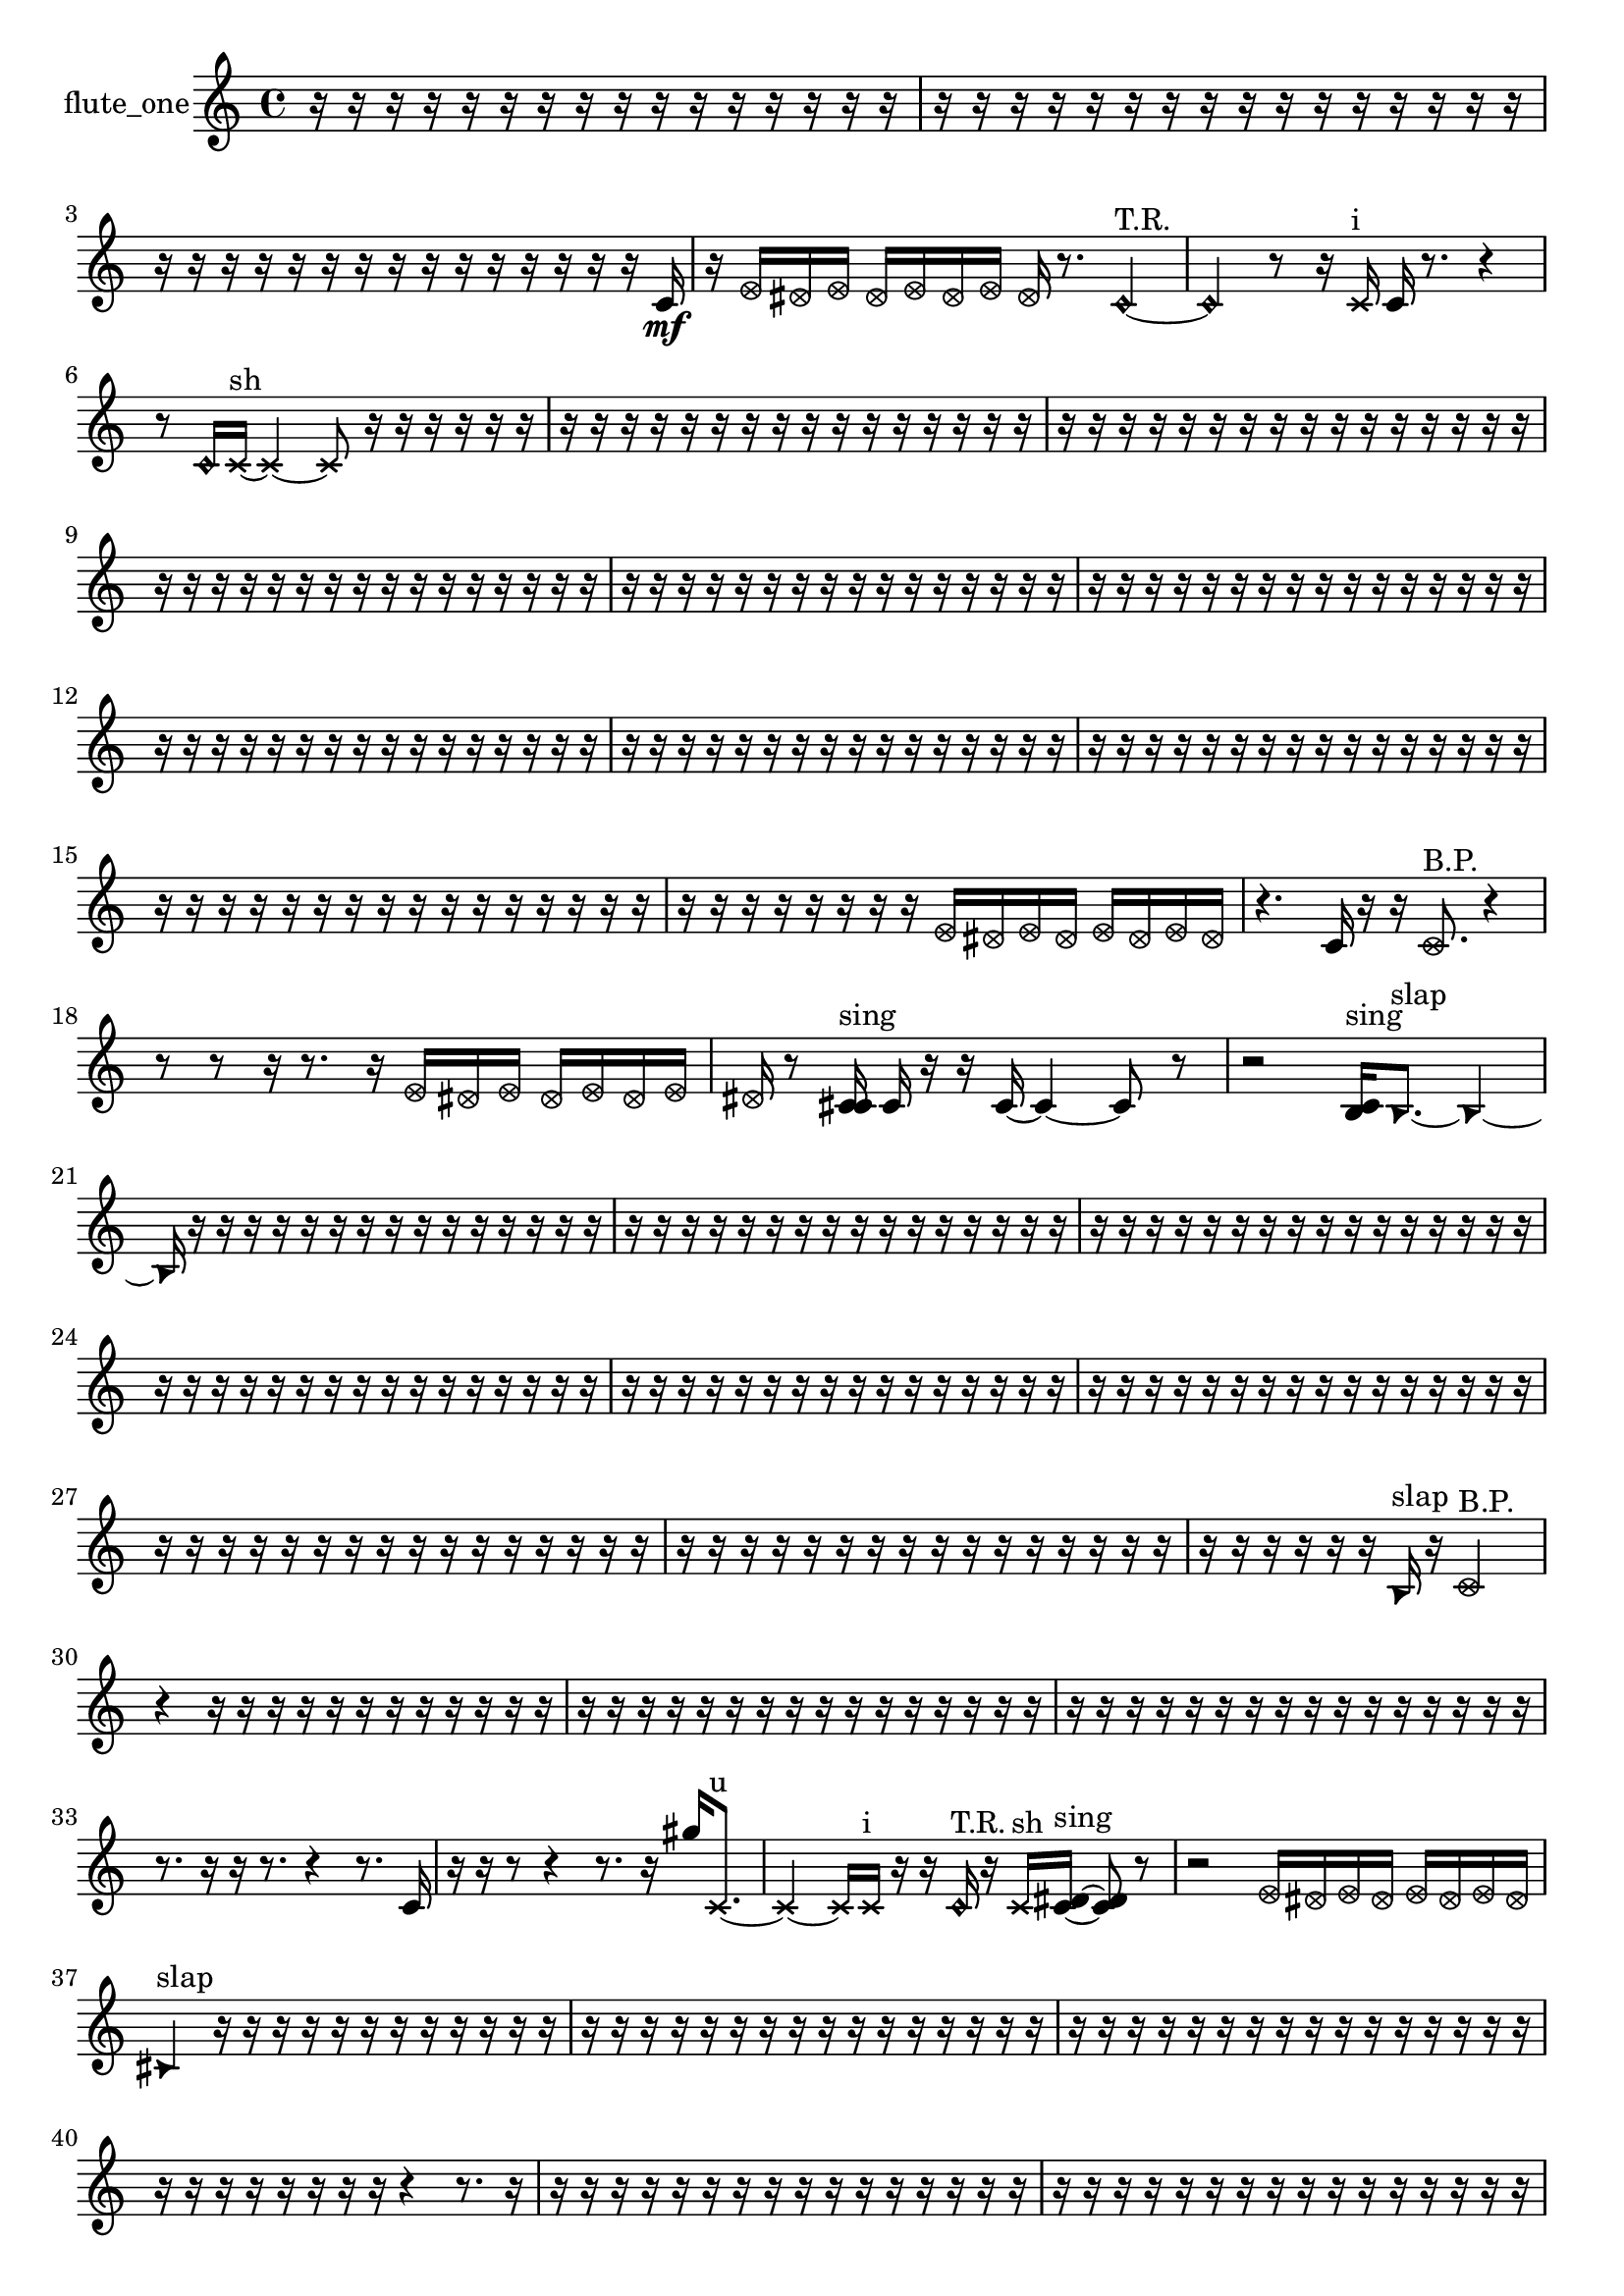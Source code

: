 % [notes] external for Pure Data
% development-version July 14, 2014 
% by Jaime E. Oliver La Rosa
% la.rosa@nyu.edu
% @ the Waverly Labs in NYU MUSIC FAS
% Open this file with Lilypond
% more information is available at lilypond.org
% Released under the GNU General Public License.

% HEADERS

glissandoSkipOn = {
  \override NoteColumn.glissando-skip = ##t
  \hide NoteHead
  \hide Accidental
  \hide Tie
  \override NoteHead.no-ledgers = ##t
}

glissandoSkipOff = {
  \revert NoteColumn.glissando-skip
  \undo \hide NoteHead
  \undo \hide Tie
  \undo \hide Accidental
  \revert NoteHead.no-ledgers
}
flute_one_part = {

  \time 4/4

  \clef treble 
  % ________________________________________bar 1 :
  r16  r16  r16  r16 
  r16  r16  r16  r16 
  r16  r16  r16  r16 
  r16  r16  r16  r16  |
  % ________________________________________bar 2 :
  r16  r16  r16  r16 
  r16  r16  r16  r16 
  r16  r16  r16  r16 
  r16  r16  r16  r16  |
  % ________________________________________bar 3 :
  r16  r16  r16  r16 
  r16  r16  r16  r16 
  r16  r16  r16  r16 
  r16  r16  r16  c'16\mf  |
  % ________________________________________bar 4 :
  r16  \once \override NoteHead.style = #'xcircle e'16  \once \override NoteHead.style = #'xcircle dis'16  \once \override NoteHead.style = #'xcircle e'16 
  \once \override NoteHead.style = #'xcircle dis'16  \once \override NoteHead.style = #'xcircle e'16  \once \override NoteHead.style = #'xcircle dis'16  \once \override NoteHead.style = #'xcircle e'16 
  \once \override NoteHead.style = #'xcircle dis'16  r8. 
  \once \override NoteHead.style = #'harmonic c'4~^\markup {T.R. }  |
  % ________________________________________bar 5 :
  \once \override NoteHead.style = #'harmonic c'4 
  r8  r16  \xNote c'16^\markup {i } 
  c'16  r8. 
  r4  |
  % ________________________________________bar 6 :
  r8  \once \override NoteHead.style = #'harmonic c'16  \xNote c'16~^\markup {sh } 
  \xNote c'4~ 
  \xNote c'8  r16  r16 
  r16  r16  r16  r16  |
  % ________________________________________bar 7 :
  r16  r16  r16  r16 
  r16  r16  r16  r16 
  r16  r16  r16  r16 
  r16  r16  r16  r16  |
  % ________________________________________bar 8 :
  r16  r16  r16  r16 
  r16  r16  r16  r16 
  r16  r16  r16  r16 
  r16  r16  r16  r16  |
  % ________________________________________bar 9 :
  r16  r16  r16  r16 
  r16  r16  r16  r16 
  r16  r16  r16  r16 
  r16  r16  r16  r16  |
  % ________________________________________bar 10 :
  r16  r16  r16  r16 
  r16  r16  r16  r16 
  r16  r16  r16  r16 
  r16  r16  r16  r16  |
  % ________________________________________bar 11 :
  r16  r16  r16  r16 
  r16  r16  r16  r16 
  r16  r16  r16  r16 
  r16  r16  r16  r16  |
  % ________________________________________bar 12 :
  r16  r16  r16  r16 
  r16  r16  r16  r16 
  r16  r16  r16  r16 
  r16  r16  r16  r16  |
  % ________________________________________bar 13 :
  r16  r16  r16  r16 
  r16  r16  r16  r16 
  r16  r16  r16  r16 
  r16  r16  r16  r16  |
  % ________________________________________bar 14 :
  r16  r16  r16  r16 
  r16  r16  r16  r16 
  r16  r16  r16  r16 
  r16  r16  r16  r16  |
  % ________________________________________bar 15 :
  r16  r16  r16  r16 
  r16  r16  r16  r16 
  r16  r16  r16  r16 
  r16  r16  r16  r16  |
  % ________________________________________bar 16 :
  r16  r16  r16  r16 
  r16  r16  r16  r16 
  \once \override NoteHead.style = #'xcircle e'16  \once \override NoteHead.style = #'xcircle dis'16  \once \override NoteHead.style = #'xcircle e'16  \once \override NoteHead.style = #'xcircle dis'16 
  \once \override NoteHead.style = #'xcircle e'16  \once \override NoteHead.style = #'xcircle dis'16  \once \override NoteHead.style = #'xcircle e'16  \once \override NoteHead.style = #'xcircle dis'16  |
  % ________________________________________bar 17 :
  r4. 
  c'16  r16 
  r16  \once \override NoteHead.style = #'xcircle c'8.^\markup {B.P. } 
  r4  |
  % ________________________________________bar 18 :
  r8  r8 
  r16  r8. 
  r16  \once \override NoteHead.style = #'xcircle e'16  \once \override NoteHead.style = #'xcircle dis'16  \once \override NoteHead.style = #'xcircle e'16 
  \once \override NoteHead.style = #'xcircle dis'16  \once \override NoteHead.style = #'xcircle e'16  \once \override NoteHead.style = #'xcircle dis'16  \once \override NoteHead.style = #'xcircle e'16  |
  % ________________________________________bar 19 :
  \once \override NoteHead.style = #'xcircle dis'16  r8  <c' cis' >16^\markup {sing } 
  c'16  r16  r16  c'16~ 
  c'4~ 
  c'8  r8  |
  % ________________________________________bar 20 :
  r2 
  <b c' >16^\markup {sing }  \once \override NoteHead.style = #'triangle b8.~^\markup {slap } 
  \once \override NoteHead.style = #'triangle b4~  |
  % ________________________________________bar 21 :
  \once \override NoteHead.style = #'triangle b16  r16  r16  r16 
  r16  r16  r16  r16 
  r16  r16  r16  r16 
  r16  r16  r16  r16  |
  % ________________________________________bar 22 :
  r16  r16  r16  r16 
  r16  r16  r16  r16 
  r16  r16  r16  r16 
  r16  r16  r16  r16  |
  % ________________________________________bar 23 :
  r16  r16  r16  r16 
  r16  r16  r16  r16 
  r16  r16  r16  r16 
  r16  r16  r16  r16  |
  % ________________________________________bar 24 :
  r16  r16  r16  r16 
  r16  r16  r16  r16 
  r16  r16  r16  r16 
  r16  r16  r16  r16  |
  % ________________________________________bar 25 :
  r16  r16  r16  r16 
  r16  r16  r16  r16 
  r16  r16  r16  r16 
  r16  r16  r16  r16  |
  % ________________________________________bar 26 :
  r16  r16  r16  r16 
  r16  r16  r16  r16 
  r16  r16  r16  r16 
  r16  r16  r16  r16  |
  % ________________________________________bar 27 :
  r16  r16  r16  r16 
  r16  r16  r16  r16 
  r16  r16  r16  r16 
  r16  r16  r16  r16  |
  % ________________________________________bar 28 :
  r16  r16  r16  r16 
  r16  r16  r16  r16 
  r16  r16  r16  r16 
  r16  r16  r16  r16  |
  % ________________________________________bar 29 :
  r16  r16  r16  r16 
  r16  r16  \once \override NoteHead.style = #'triangle b16^\markup {slap }  r16 
  \once \override NoteHead.style = #'xcircle c'2^\markup {B.P. }  |
  % ________________________________________bar 30 :
  r4 
  r16  r16  r16  r16 
  r16  r16  r16  r16 
  r16  r16  r16  r16  |
  % ________________________________________bar 31 :
  r16  r16  r16  r16 
  r16  r16  r16  r16 
  r16  r16  r16  r16 
  r16  r16  r16  r16  |
  % ________________________________________bar 32 :
  r16  r16  r16  r16 
  r16  r16  r16  r16 
  r16  r16  r16  r16 
  r16  r16  r16  r16  |
  % ________________________________________bar 33 :
  r8.  r16 
  r16  r8. 
  r4 
  r8.  c'16  |
  % ________________________________________bar 34 :
  r16  r16  r8 
  r4 
  r8.  r16 
  gis''16  \xNote c'8.~^\markup {u }  |
  % ________________________________________bar 35 :
  \xNote c'4~ 
  \xNote c'16  \xNote c'16^\markup {i }  r16  r16 
  \once \override NoteHead.style = #'harmonic c'16^\markup {T.R. }  r16  \xNote c'16^\markup {sh }  <c' dis' >16~^\markup {sing } 
  <c' dis' >8  r8  |
  % ________________________________________bar 36 :
  r2 
  \once \override NoteHead.style = #'xcircle e'16  \once \override NoteHead.style = #'xcircle dis'16  \once \override NoteHead.style = #'xcircle e'16  \once \override NoteHead.style = #'xcircle dis'16 
  \once \override NoteHead.style = #'xcircle e'16  \once \override NoteHead.style = #'xcircle dis'16  \once \override NoteHead.style = #'xcircle e'16  \once \override NoteHead.style = #'xcircle dis'16  |
  % ________________________________________bar 37 :
  \once \override NoteHead.style = #'triangle cis'4^\markup {slap } 
  r16  r16  r16  r16 
  r16  r16  r16  r16 
  r16  r16  r16  r16  |
  % ________________________________________bar 38 :
  r16  r16  r16  r16 
  r16  r16  r16  r16 
  r16  r16  r16  r16 
  r16  r16  r16  r16  |
  % ________________________________________bar 39 :
  r16  r16  r16  r16 
  r16  r16  r16  r16 
  r16  r16  r16  r16 
  r16  r16  r16  r16  |
  % ________________________________________bar 40 :
  r16  r16  r16  r16 
  r16  r16  r16  r16 
  r4 
  r8.  r16  |
  % ________________________________________bar 41 :
  r16  r16  r16  r16 
  r16  r16  r16  r16 
  r16  r16  r16  r16 
  r16  r16  r16  r16  |
  % ________________________________________bar 42 :
  r16  r16  r16  r16 
  r16  r16  r16  r16 
  r16  r16  r16  r16 
  r16  r16  r16  r16  |
  % ________________________________________bar 43 :
  r16  r16  r16  r16 
  r16  r16  r16  r16 
  r16  r16  r16  r16 
  r16  r16  r16  r16  |
  % ________________________________________bar 44 :
  r16  r16  r16  r16 
  r16  r16  r16  r16 
  r16  r16  r16  r16 
  r16  r16  r16  r16  |
  % ________________________________________bar 45 :
  r16  r16  r16  r16 
  r16  r16  r16  r16 
  r16  r16  r16  r16 
  r16  r16  r16  r16  |
  % ________________________________________bar 46 :
  r16  r16  r16  r16 
  r16  r16  r16  r16 
  r16  r16  r16  r16 
  r16  r16  r16  r16  |
  % ________________________________________bar 47 :
  r16  r16  r16  r16 
  r16  r16  r16  r16 
  r16  r16  r16  r16 
  r16  \once \override NoteHead.style = #'xcircle c'16^\markup {B.P. }  r8  |
  % ________________________________________bar 48 :
  r16  \once \override NoteHead.style = #'xcircle c'8.~^\markup {sim } 
  \once \override NoteHead.style = #'xcircle c'4~ 
  \once \override NoteHead.style = #'xcircle c'16  r16  e'16  dis'16 
  e'16  dis'16  e'16  dis'16  |
  % ________________________________________bar 49 :
  e'16  dis'16  r16  r16 
  r16  \xNote c'16^\markup {sh }  ais'8~ 
  ais'8.  r16 
  r4  |
  % ________________________________________bar 50 :
  r16  r8  \once \override NoteHead.style = #'triangle c'16^\markup {slap } 
  r2 
  r8  \xNote c'8~^\markup {sh }  |
  % ________________________________________bar 51 :
  \xNote c'4 
  r16  c'16  r16  r16 
  r16  r16  r16  r16 
  r16  r16  r16  r16  |
  % ________________________________________bar 52 :
  r16  r16  r16  r16 
  r16  r16  r16  r16 
  r16  r16  r16  r16 
  r16  r16  r16  r16  |
  % ________________________________________bar 53 :
  r16  r16  r16  r16 
  r16  r16  r16  r16 
  r16  r16  r16  r16 
  r16  r16  r16  r16  |
  % ________________________________________bar 54 :
  r16  r16  r16  r16 
  r16  r16  r16  r16 
  r16  r16  r16  r16 
  r16  r16  r16  r16  |
  % ________________________________________bar 55 :
  r16  r16  r16  r16 
  r16  r16  r16  r16 
  r16  r16  r16  r16 
  r16  r16  r16  r16  |
  % ________________________________________bar 56 :
  r16  r16  r16  r16 
  r16  r16  r16  r16 
  r16  r16  r16  r16 
  r16  r16  r16  r16  |
  % ________________________________________bar 57 :
  r16  r16  r16  r16 
  r16  r16  r16  r16 
  r16  r16  r16  r16 
  r16  r16  r16  r16  |
  % ________________________________________bar 58 :
  r16  r16  r16  r16 
  r16  r16  r16  r16 
  r16  r16  r16  r16 
  r16  r16  r16  r16  |
  % ________________________________________bar 59 :
  r16  r16  r16  r16 
  r16  r16  r16  r16 
  r16  r16  r16  r16 
  r16  r16  r16  r16  |
  % ________________________________________bar 60 :
  r16  r16  r16  r16 
  r16  r16  r16  r16 
  r16  r16  r16  r16 
  r16  r16  r16  r16  |
  % ________________________________________bar 61 :
  r16  r16  r16  r16 
  r16  r16  r16  r16 
  r16  r16  r16  r16 
  r16  r16  r16  r16  |
  % ________________________________________bar 62 :
  r16  r16  r16  r16 
  r16  r16  r16  r16 
  r16  r16  r16  r16 
  r16  r16  r16  r16  |
  % ________________________________________bar 63 :
  r16  r16  r16  r16 
  r16  r16  r16  r16 
  r16  r16  r16  r16 
  r16  r16  r16  r16  |
  % ________________________________________bar 64 :
  r16  r16  r16  r16 
  r16  r16  r16  r16 
  r16  r16  r16  r16 
  r16  r16  r16  r16  |
  % ________________________________________bar 65 :
  r16  r16  r16  r16 
  r16  r16  r16  r16 
  r16  r16  r16  r16 
  r16  r16  r16  r16  |
  % ________________________________________bar 66 :
  r16  r16  r16  r16 
  r16  r16  r16  r16 
  r16  r16  r16  r16 
  r16  r16  r16  r16  |
  % ________________________________________bar 67 :
  r16  r16  r16  r16 
  r16  r16  r16  r16 
  r16  r16  r16  r16 
  r16  r16  r16  r16  |
  % ________________________________________bar 68 :
  r16  r16  r16  r16 
  r16  r16  r16  r16 
  r16  r16  r16  r16 
  r16  r16  r16  r16  |
  % ________________________________________bar 69 :
  r16  r16  r16  r16 
  r16  r16  r16  r16 
  r16  r16  r16  r16 
  r16  r16  r16  r16  |
  % ________________________________________bar 70 :
  r16  r16  r16  r16 
  r16  r16  r16  r16 
  r16  r16  r16  r16 
  r16  r16  r16  r16  |
  % ________________________________________bar 71 :
  r16  r16  r16  r16 
  r16  r16  r16  r16 
  r16  r16  r16  r16 
  r16  r16  r16  r16  |
  % ________________________________________bar 72 :
  r16  r16  r16  r16 
  r16  r16  r16  r16 
  r16  r16  r16  r16 
  r16  r16  r16  r16  |
  % ________________________________________bar 73 :
  r16  r16  r16  r16 
  r16  r16  r8 
  r16  r16  r16  r16 
  r16  r16  r16  r16  |
  % ________________________________________bar 74 :
  r16  r16  r16  r16 
  r16  r16  r16  r16 
  r16  r16  r16  r16 
  r16  r16  r16  r16  |
  % ________________________________________bar 75 :
  r16  r16  r16  r16 
  r16  r16  r16  r16 
  r16  r16  r16  r16 
  r16  r16  r16  r16  |
  % ________________________________________bar 76 :
  r16  r16  r16  r16 
  r16  r16  r16  r16 
  r16  r16  r16  r16 
  r16  r16  r16  r16  |
  % ________________________________________bar 77 :
  r16  r16  r16  r16 
  r16  r16  r16  r16 
  \once \override NoteHead.style = #'xcircle e'16  \once \override NoteHead.style = #'xcircle dis'16  \once \override NoteHead.style = #'xcircle e'16  \once \override NoteHead.style = #'xcircle dis'16 
  \once \override NoteHead.style = #'xcircle e'16  \once \override NoteHead.style = #'xcircle dis'16  \once \override NoteHead.style = #'xcircle e'16  \once \override NoteHead.style = #'xcircle dis'16  |
  % ________________________________________bar 78 :
  r2 
  r8 
}

\score {
  \new Staff \with { instrumentName = "flute_one" } {
    \new Voice {
      \flute_one_part
    }
  }
  \layout {
    \mergeDifferentlyHeadedOn
    \mergeDifferentlyDottedOn
    \set harmonicDots = ##t
    \override Glissando.thickness = #4
    \set Staff.pedalSustainStyle = #'mixed
    \override TextSpanner.bound-padding = #1.0
    \override TextSpanner.bound-details.right.padding = #1.3
    \override TextSpanner.bound-details.right.stencil-align-dir-y = #CENTER
    \override TextSpanner.bound-details.left.stencil-align-dir-y = #CENTER
    \override TextSpanner.bound-details.right-broken.text = ##f
    \override TextSpanner.bound-details.left-broken.text = ##f
    \override Glissando.minimum-length = #4
    \override Glissando.springs-and-rods = #ly:spanner::set-spacing-rods
    \override Glissando.breakable = ##t
    \override Glissando.after-line-breaking = ##t
    \set baseMoment = #(ly:make-moment 1/8)
    \set beatStructure = 2,2,2,2
    #(set-default-paper-size "a4")
  }
  \midi { }
}

\version "2.19.49"
% notes Pd External version testing 
